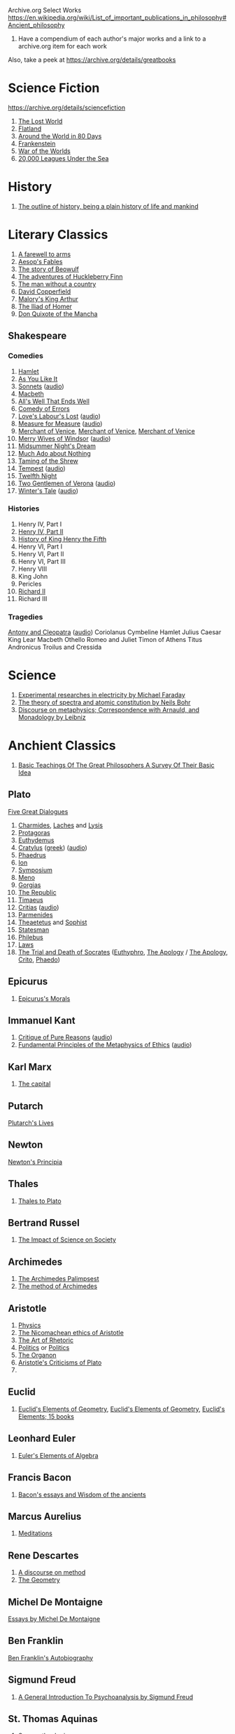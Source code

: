 Archive.org Select Works
https://en.wikipedia.org/wiki/List_of_important_publications_in_philosophy#Ancient_philosophy
1. Have a compendium of each author's major works and a link to a archive.org item for each work

Also, take a peek at https://archive.org/details/greatbooks

* Science Fiction
https://archive.org/details/sciencefiction

1. [[https://archive.org/details/lostworld00doyluoft][The Lost World]]
2. [[https://archive.org/details/flatlandromanceo00abbouoft][Flatland]]
3. [[https://archive.org/details/aroundworldineig00vern][Around the World in 80 Days]]
4. [[https://archive.org/details/ghostseer01schiuoft][Frankenstein]]
5. [[https://archive.org/details/warofworlds00welluoft][War of the Worlds]]
6. [[https://archive.org/details/twentythousandle00verniala][20,000 Leagues Under the Sea]]

* History
1. [[https://archive.org/details/outlineofhistory00wellrich][The outline of history, being a plain history of life and mankind]]

* Literary Classics
1. [[https://archive.org/details/farewelltoarms01hemi][A farewell to arms]]
2. [[https://archive.org/details/aesopsfables00aeso][Aesop's Fables]]
3. [[https://archive.org/details/storyofbeowulftr00kirt][The story of Beowulf]]
4. [[https://archive.org/details/adventuresofhuck00twaiiala][The adventures of Huckleberry Finn]]
5. [[https://archive.org/details/manwithoutacount00haleiala][The man without a country]]
6. [[https://archive.org/details/copperfield00dickrich][David Copperfield]]
7. [[https://archive.org/details/maloryshistoryof00maloiala][Malory's King Arthur]]
8. [[https://archive.org/details/iliadofhomer00homeiala][The Iliad of Homer]]
9. [[https://archive.org/details/historyofvalorou02cerviala][Don Quixote of the Mancha]]
** Shakespeare
*** Comedies
1. [[https://archive.org/details/shake00spearestragshakrich][Hamlet]]
2. [[https://archive.org/details/asyoulikeit00shakiala][As You Like It]]
3. [[https://archive.org/details/Shakespearessonn01shak_201303][Sonnets]] ([[https://archive.org/details/shakespeare_sonnets_ch][audio]])
4. [[https://archive.org/details/shakespearesmac06shakgoog][Macbeth]]
5. [[https://archive.org/details/shakespearescome01shak][All's Well That Ends Well]]
6. [[https://archive.org/details/comedyoferrors00shak][Comedy of Errors]]
7. [[https://archive.org/details/shakespearescome00shakiala][Love's Labour's Lost]] ([[https://archive.org/details/loves_labours_lost_1008_librivox][audio]])
8. [[https://archive.org/details/shakespearescome09shak][Measure for Measure]] ([[https://archive.org/details/measure_for_measure_1006_librivox][audio]])
9. [[https://archive.org/details/merchantofvenrol00shakuoft][Merchant of Venice]], [[https://archive.org/details/shakespearesmerc02shak][Merchant of Venice]], [[https://archive.org/details/shakespearesmerch00shak][Merchant of Venice]]
10. [[https://archive.org/details/shakespearesmer00greggoog][Merry Wives of Windsor]] ([[https://archive.org/details/merry_wives_windsor_1108_librivox][audio]])
11. [[https://archive.org/details/shakespearesmids00shak][Midsummer Night's Dream]]
12. [[https://archive.org/details/shakespearescome06shakesp][Much Ado about Nothing]]
13. [[https://archive.org/details/tamingofshrew1898shak][Taming of the Shrew]]
14. [[https://archive.org/details/shakspearestempe00shak][Tempest]] ([[https://archive.org/details/tempest_1002_librivox][audio]])
15. [[https://archive.org/details/twelfthnight03shak][Twelfth Night]]
16. [[https://archive.org/details/shakespearescome1910shak][Two Gentlemen of Verona]] ([[https://archive.org/details/twogentlemenofverona_1103_librivox][audio]])
17. [[https://archive.org/details/winterstale00shakgoog][Winter's Tale]] ([[https://archive.org/details/thewinterstale_1008_librivox][audio]])
*** Histories
1. Henry IV, Part I
2. [[https://archive.org/details/shakespeareshist02shak][Henry IV, Part II]]
3. [[https://archive.org/details/shakespeareshist07shak][History of King Henry the Fifth]]
4. Henry VI, Part I
5. Henry VI, Part II
6. Henry VI, Part III
7. Henry VIII
8. King John
9. Pericles
10. [[https://archive.org/details/lifedeathofkingr00shak][Richard II]]
11. Richard III
*** Tragedies
[[https://archive.org/details/antonycleopatra00shak][Antony and Cleopatra]] ([[https://archive.org/details/antony_cleopatra_1109_librivox][audio]])
Coriolanus
Cymbeline
Hamlet
Julius Caesar
King Lear
Macbeth
Othello
Romeo and Juliet
Timon of Athens
Titus Andronicus
Troilus and Cressida


* Science
1. [[https://archive.org/details/experimentalrese00faraiala][Experimental researches in electricity by Michael Faraday]]
2. [[https://archive.org/details/theoryofspectraa00bohriala][The theory of spectra and atomic constitution by Neils Bohr]]
3. [[https://archive.org/details/discourseonmetap00leib2][Discourse on metaphysics; Correspondence with Arnauld, and Monadology by Leibniz]]
* Anchient Classics
1. [[https://archive.org/details/basicteachingsof007419mbp][Basic Teachings Of The Great Philosophers A Survey Of Their Basic Idea]]

** Plato
[[https://archive.org/details/platofivegreatdi032940mbp][Five Great Dialogues]]
1. [[https://archive.org/details/charmideslaches00newhgoog][Charmides]], [[https://archive.org/details/charmideslaches00newhgoog][Laches]] and [[https://archive.org/details/charmideslaches00newhgoog][Lysis]]
2. [[https://archive.org/details/protagorasofplat00platuoft][Protagoras]]
3. [[https://archive.org/details/euthydemus00plat_0][Euthydemus]]
4. [[https://archive.org/download/cratylus01616gut/crtls10.txt][Cratylus]] ([[https://archive.org/details/platoniscratylus00plat][greek]]) ([[https://archive.org/details/cratylus_ge_1407_librivox][audio]])
5. [[https://archive.org/details/phaedrusofplato00plat][Phaedrus]]
6. [[https://archive.org/details/ion00plat_0][Ion]]
7. [[https://archive.org/details/PlatosSymposium][Symposium]]
8. [[https://archive.org/details/menostoc00platuoft][Meno]]
9. [[https://archive.org/details/gorgiasss00platuoft][Gorgias]]
10. [[https://archive.org/details/republicshorey01platuoft][The Republic]]
11. [[https://archive.org/details/timaeusofplato00platiala][Timaeus]]
12. [[https://archive.org/download/PlatosCritias/plato-critias.txt][Critias]] ([[https://archive.org/details/critias_1301_librivox][audio]])
13. [[https://archive.org/details/parmenidesofplat00platiala][Parmenides]]
14. [[https://archive.org/details/theaetetus00plat][Theaetetus]] and [[https://archive.org/details/platostheoryofkn00plat][Sophist]]
15. [[https://archive.org/details/republicstatesma00plat_0][Statesman]]
16. [[https://archive.org/details/philebusofplato00plat][Philebus]]
17. [[https://archive.org/details/lawsofplato02plat][Laws]]
18. [[https://archive.org/details/trialanddeathofs00platiala][The Trial and Death of Socrates]] ([[https://archive.org/details/platoseuthyphro00plat][Euthyphro]], [[https://archive.org/details/apologyofplato015552mbp][The Apology]] / [[https://archive.org/details/theapologyofsocr00socruoft][The Apology]], [[https://archive.org/details/critoofplato00plat][Crito]], [[https://archive.org/details/phaedoooooo00platuoft][Phaedo]])

** Epicurus
1. [[https://archive.org/details/epicurussmorals00descgoog][Epicurus's Morals]]
** Immanuel Kant
1. [[https://archive.org/details/immanuelkantscri02kant][Critique of Pure Reasons]] ([[https://archive.org/details/critique_pure_reason_0709_librivox][audio]])
2. [[https://archive.org/details/fundamentalprin00kantgoog][Fundamental Principles of the Metaphysics of Ethics]] ([[https://archive.org/details/principles_metaphysic_morals_1109_librivox][audio]])
** Karl Marx
1. [[https://archive.org/details/KarlMarxTheCapital][The capital]]
** Putarch
[[https://archive.org/details/plutarchslives05plutuoft][Plutarch's Lives]]
** Newton
[[https://archive.org/details/newtonspmathema00newtrich][Newton's Principia]]
** Thales
1. [[https://archive.org/details/greekphilosophyt00burn][Thales to Plato]]
** Bertrand Russel
1. [[https://archive.org/details/TheImpactOfScienceOnSociety-B.Russell][The Impact of Science on Society]]

** Archimedes
1. [[https://archive.org/details/TheArchimedesPalimpsest][The Archimedes Palimpsest]]
2. [[https://archive.org/details/cu31924005730563][The method of Archimedes]]

** Aristotle
1. [[https://archive.org/details/Physics_Aristotle][Physics]]
2. [[https://archive.org/details/petersethics00arisrich][The Nicomachean ethics of Aristotle]]
3. [[https://archive.org/details/artofrhetoric00arisuoft][The Art of Rhetoric]]
4. [[https://archive.org/details/aristotlespoliti00aris][Politics]] or [[https://archive.org/details/politicsaristot08newmgoog][Politics]]
5. [[https://archive.org/details/organoncooke01arisuoft][The Organon]]
6. [[https://archive.org/details/aristotlescritic00watsuoft][Aristotle's Criticisms of Plato]]
7. 

** Euclid
1. [[https://archive.org/details/JL_Heiberg___EUCLIDS_ELEMENTS_OF_GEOMETRY][Euclid's Elements of Geometry]], [[https://archive.org/details/tayloreuclid00euclrich][Euclid's Elements of Geometry]], [[https://archive.org/details/euclideselement00archgoog][Euclid's Elements; 15 books]]

** Leonhard Euler
1. [[https://archive.org/details/introductiontoel00eulerich][Euler's Elements of Algebra]]

** Francis Bacon
1. [[https://archive.org/details/baconsessayswisd00bacoiala][Bacon's essays and Wisdom of the ancients]]

** Marcus Aurelius
1. [[https://archive.org/details/meditations00marcuoft][Meditations]]

** Rene Descartes
1. [[https://archive.org/details/discourseonmetho1912desc][A discourse on method]]
2. [[https://archive.org/details/TheGeometry][The Geometry]]

** Michel De Montaigne
[[https://archive.org/details/essaysmichaelde03montgoog][Essays by Michel De Montaigne]]
** Ben Franklin
[[https://archive.org/details/autobiographybe00frangoog][Ben Franklin's Autobiography]]
** Sigmund Freud
1. [[https://archive.org/details/generalintroduct00freuiala][A General Introduction To Psychoanalysis by Sigmund Freud]]
** St. Thomas Aquinas
1. [[https://archive.org/details/summatheologicao02thom][Summa theologica]]
* Philosophical Curricula
** Ideal commonwealths
Plutarch's Lycurgus More's Utopia, Bacon's New Atlantis, Campanella's City of the sun and a fragment of Hall's Mundus alter et idem
https://archive.org/details/idealcommonwealt00plutiala
* Textbooks
** Math
*** Calculus
1. [[https://archive.org/details/TheHistoryOfTheCalculusAndItsConceptualDevelopment][The History of the Calculus and its Conceptual Development]]

** Electrical Engineering
[[https://archive.org/details/hawkinselectrica06hawk][Hawkins electrical guide]]
* Entertainment
** [[https://archive.org/details/manga_library][The Manga Library]]

*** Akame Ga Kiru
[[https://archive.org/details/manga_AkameGaKiru-v01][Volume 1]], [[https://archive.org/details/manga_AkameGaKiru-v02][Volume 2]], [[https://archive.org/details/manga_AkameGaKiru-v03][Volume 3]], [[https://archive.org/details/manga_AkameGaKiru-v04][Volume 4]]

*** Berserk
[[https://archive.org/details/manga_Berserk-v1][Volume 1]], [[https://archive.org/details/manga_Berserk-v2][Volume 2]], [[https://archive.org/details/manga_Berserk-v3][Volume 3]], [[https://archive.org/details/manga_Berserk-v4][Volume 4]], [[https://archive.org/details/manga_Berserk-v5][Volume 5]], [[https://archive.org/details/manga_Berserk-v6][Volume 6]], [[https://archive.org/details/manga_Berserk-v7][Volume 7]], [[https://archive.org/details/manga_Berserk-v8][Volume 8]], [[https://archive.org/details/manga_Berserk-v9][Volume 9]], [[https://archive.org/details/manga_Berserk-v10][Volume 10]], [[https://archive.org/details/manga_Berserk-v11][Volume 11]], [[https://archive.org/details/manga_Berserk-v12][Volume 12]], [[https://archive.org/details/manga_Berserk-v13][Volume 13]], [[https://archive.org/details/manga_Berserk-v14][Volume 14]], [[https://archive.org/details/manga_Berserk-v15][Volume 15]], [[https://archive.org/details/manga_Berserk-v16][Volume 16]], [[https://archive.org/details/manga_Berserk-v17][Volume 17]], [[https://archive.org/details/manga_Berserk-v18][Volume 18]], [[https://archive.org/details/manga_Berserk-v19][Volu, e 19]]
[[https://archive.org/details/manga_Berserk-v20][Volume 20]], [[https://archive.org/details/manga_Berserk-v21][Volume 21]], [[https://archive.org/details/manga_Berserk-v22][Volume 22]], [[https://archive.org/details/manga_Berserk-v23][Volume 23]], [[https://archive.org/details/manga_Berserk-v24][Volume 24]], [[https://archive.org/details/manga_Berserk-v25][Volume 25]], [[https://archive.org/details/manga_Berserk-v26][Volume 26]], [[https://archive.org/details/manga_Berserk-v27][Volume 27]], [[https://archive.org/details/manga_Berserk-v28][Volume 28]], [[https://archive.org/details/manga_Berserk-v29][Volume 29]], [[https://archive.org/details/manga_Berserk-v30][Volume 30]], [[https://archive.org/details/manga_Berserk-v31][Volume 31]], [[https://archive.org/details/manga_Berserk-v32][Volume 32]], [[https://archive.org/details/manga_Berserk-v33][Volume 33]], [[https://archive.org/details/manga_Berserk-v34][Volume 34]], [[https://archive.org/details/manga_Berserk-v35][Volume 35]], [[https://archive.org/details/manga_Berserk-v36][Volume 36]], [[https://archive.org/details/manga_Berserk-v37][Volume 37]]


** Movies
https://web.archive.org/web/20150320172355/http://tech.blorge.com/Structure:%20/2010/08/11/top-40-best-free-legal-movies-you-can-download-right-now/
https://web.archive.org/web/20150316065030/http://tech.blorge.com/Structure:%20/2011/07/10/the-40-best-free-legal-movies-comedy-you-can-download-now/


